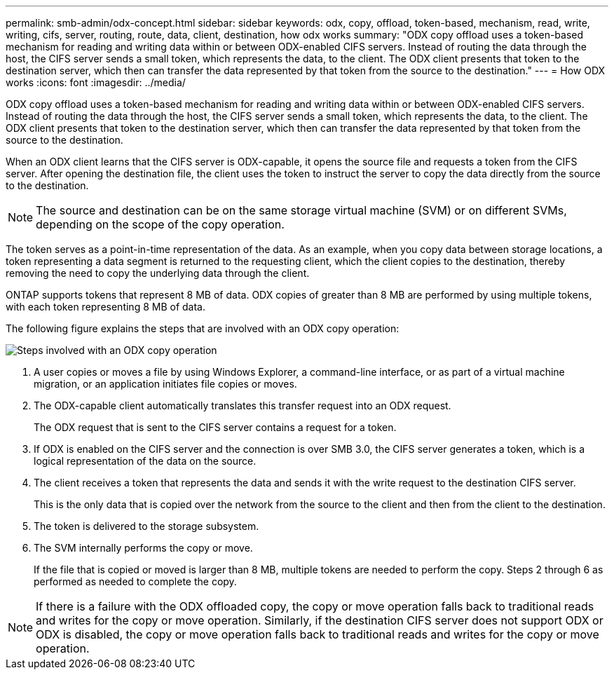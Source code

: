 ---
permalink: smb-admin/odx-concept.html
sidebar: sidebar
keywords: odx, copy, offload, token-based, mechanism, read, write, writing, cifs, server, routing, route, data, client, destination, how odx works
summary: "ODX copy offload uses a token-based mechanism for reading and writing data within or between ODX-enabled CIFS servers. Instead of routing the data through the host, the CIFS server sends a small token, which represents the data, to the client. The ODX client presents that token to the destination server, which then can transfer the data represented by that token from the source to the destination."
---
= How ODX works
:icons: font
:imagesdir: ../media/

[.lead]
ODX copy offload uses a token-based mechanism for reading and writing data within or between ODX-enabled CIFS servers. Instead of routing the data through the host, the CIFS server sends a small token, which represents the data, to the client. The ODX client presents that token to the destination server, which then can transfer the data represented by that token from the source to the destination.

When an ODX client learns that the CIFS server is ODX-capable, it opens the source file and requests a token from the CIFS server. After opening the destination file, the client uses the token to instruct the server to copy the data directly from the source to the destination.

[NOTE]
====
The source and destination can be on the same storage virtual machine (SVM) or on different SVMs, depending on the scope of the copy operation.
====

The token serves as a point-in-time representation of the data. As an example, when you copy data between storage locations, a token representing a data segment is returned to the requesting client, which the client copies to the destination, thereby removing the need to copy the underlying data through the client.

ONTAP supports tokens that represent 8 MB of data. ODX copies of greater than 8 MB are performed by using multiple tokens, with each token representing 8 MB of data.

The following figure explains the steps that are involved with an ODX copy operation:

image:how-odx-copy-offload-works.gif[Steps involved with an ODX copy operation]

. A user copies or moves a file by using Windows Explorer, a command-line interface, or as part of a virtual machine migration, or an application initiates file copies or moves.
. The ODX-capable client automatically translates this transfer request into an ODX request.
+
The ODX request that is sent to the CIFS server contains a request for a token.

. If ODX is enabled on the CIFS server and the connection is over SMB 3.0, the CIFS server generates a token, which is a logical representation of the data on the source.
. The client receives a token that represents the data and sends it with the write request to the destination CIFS server.
+
This is the only data that is copied over the network from the source to the client and then from the client to the destination.

. The token is delivered to the storage subsystem.
. The SVM internally performs the copy or move.
+
If the file that is copied or moved is larger than 8 MB, multiple tokens are needed to perform the copy. Steps 2 through 6 as performed as needed to complete the copy.

[NOTE]
====
If there is a failure with the ODX offloaded copy, the copy or move operation falls back to traditional reads and writes for the copy or move operation. Similarly, if the destination CIFS server does not support ODX or ODX is disabled, the copy or move operation falls back to traditional reads and writes for the copy or move operation.
====
